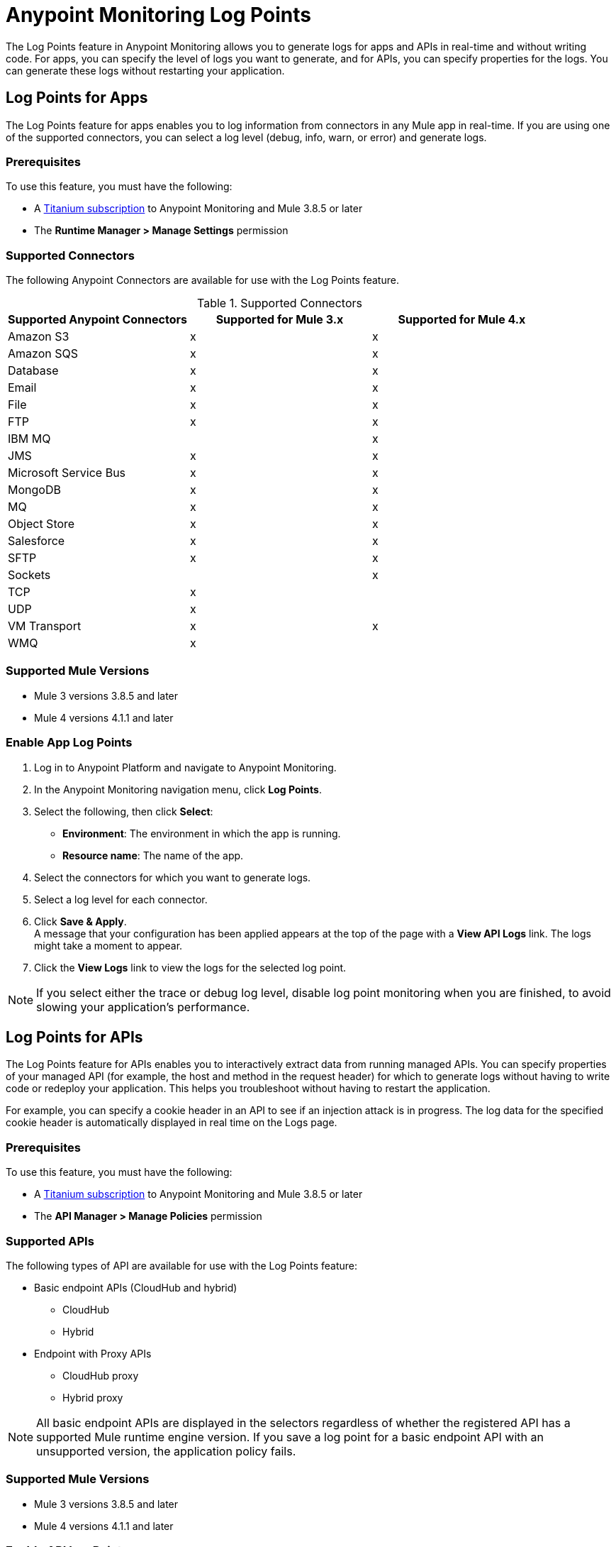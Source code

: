= Anypoint Monitoring Log Points

The Log Points feature in Anypoint Monitoring allows you to generate logs for apps and APIs in real-time and without writing code. For apps, you can specify the level of logs you want to generate, and for APIs, you can specify properties for the logs. You can generate these logs without restarting your application. 

== Log Points for Apps

The Log Points feature for apps enables you to log information from connectors in any Mule app in real-time. If you are using one of the supported connectors, you can select a log level (debug, info, warn, or error) and generate logs.

=== Prerequisites

To use this feature, you must have the following:

* A https://www.mulesoft.com/anypoint-pricing[Titanium subscription] to Anypoint Monitoring and Mule 3.8.5 or later
* The *Runtime Manager > Manage Settings* permission

=== Supported Connectors

The following Anypoint Connectors are available for use with the Log Points feature.

.Supported Connectors
|===
|Supported Anypoint Connectors |Supported for Mule 3.x |Supported for Mule 4.x

|Amazon S3
|x
|x

|Amazon SQS
|x
|x

|Database
|x
|x

|Email
|x
|x

|File
|x
|x

|FTP
|x
|x

|IBM MQ
|
|x

|JMS
|x
|x

|Microsoft Service Bus
|x
|x

|MongoDB
|x
|x

|MQ
|x
|x

|Object Store
|x
|x

|Salesforce
|x
|x

|SFTP
|x
|x

|Sockets
|
|x

|TCP
|x
|

|UDP
|x
|

|VM Transport
|x
|x

|WMQ
|x
|

|===

=== Supported Mule Versions

* Mule 3 versions 3.8.5 and later
* Mule 4 versions 4.1.1 and later


=== Enable App Log Points

. Log in to Anypoint Platform and navigate to Anypoint Monitoring. 
. In the Anypoint Monitoring navigation menu, click *Log Points*.
. Select the following, then click *Select*: +
* *Environment*: The environment in which the app is running.
* *Resource name*: The name of the app.
. Select the connectors for which you want to generate logs.
. Select a log level for each connector.
. Click *Save & Apply*. +
A message that your configuration has been applied appears at the top of the page with a *View API Logs* link. The logs might take a moment to appear.
. Click the *View Logs* link to view the logs for the selected log point.

[NOTE]
If you select either the trace or debug log level, disable log point monitoring when you are finished, to avoid slowing your application's performance.

== Log Points for APIs

The Log Points feature for APIs enables you to interactively extract data from running managed APIs. You can specify properties of your managed API (for example, the host and method in the request header) for which to generate logs without having to write code or redeploy your application. This helps you troubleshoot without having to restart the application.

For example, you can specify a cookie header in an API to see if an injection attack is in progress. The log data for the specified cookie header is automatically displayed in real time on the Logs page.

=== Prerequisites

To use this feature, you must have the following:

* A https://www.mulesoft.com/anypoint-pricing[Titanium subscription] to Anypoint Monitoring and Mule 3.8.5 or later
* The *API Manager > Manage Policies* permission

=== Supported APIs

The following types of API are available for use with the Log Points feature:

* Basic endpoint APIs (CloudHub and hybrid)
 ** CloudHub
 ** Hybrid
* Endpoint with Proxy APIs
  ** CloudHub proxy
  ** Hybrid proxy

[NOTE]
All basic endpoint APIs are displayed in the selectors regardless of whether the registered API has a supported Mule runtime engine version. If you save a log point for a basic endpoint API with an unsupported version, the application policy fails.

=== Supported Mule Versions

* Mule 3 versions 3.8.5 and later
* Mule 4 versions 4.1.1 and later

=== Enable API Log Points

. Sign into Anypoint Platform and navigate to Anypoint Monitoring.
. In the Anypoint Monitoring navigation menu, click *Log Points*.
. Select the following, then click *Select*: +
* *Environment*: The environment the API is running in.
* *Resource name*: The name of the API.
* *Version/Instance* - The version and instance of the API.
. Select the *Request* points to log and monitor. +
You can monitor the following request header log points: +
* *User Agent*
* *Path*
* *Host*
* *Method*
* *Remote Access*
* *Accept*
* *Accept Encoding*
* *Accept Language*
* *Cookie*
* *Referrer* +
You can click the blue box to the left of *Header*, to select all log points. +
Select *Body* to monitor the *Request Body*.
. Select the *Response* points to log and monitor. +
You can monitor the following request header log points: +
* *Status Code*
* *Connection*
* *Date*
* *Set-Cookie*
* *Pragma*
+
You can click the blue box to the left of *Header* to select all log points.
Select *Body* to monitor the *Response Body*.
. Click *Save & Apply*. +
A message that your configuration has been applied appears at the top of the page with a *View API Logs* link.
The logs might take a moment to appear.
. Click the *View API Logs* link to view the logs for the selected log point. +

[NOTE]
When you are finished monitoring API log points, disable log point monitoring to avoid slowing your application's performance.
